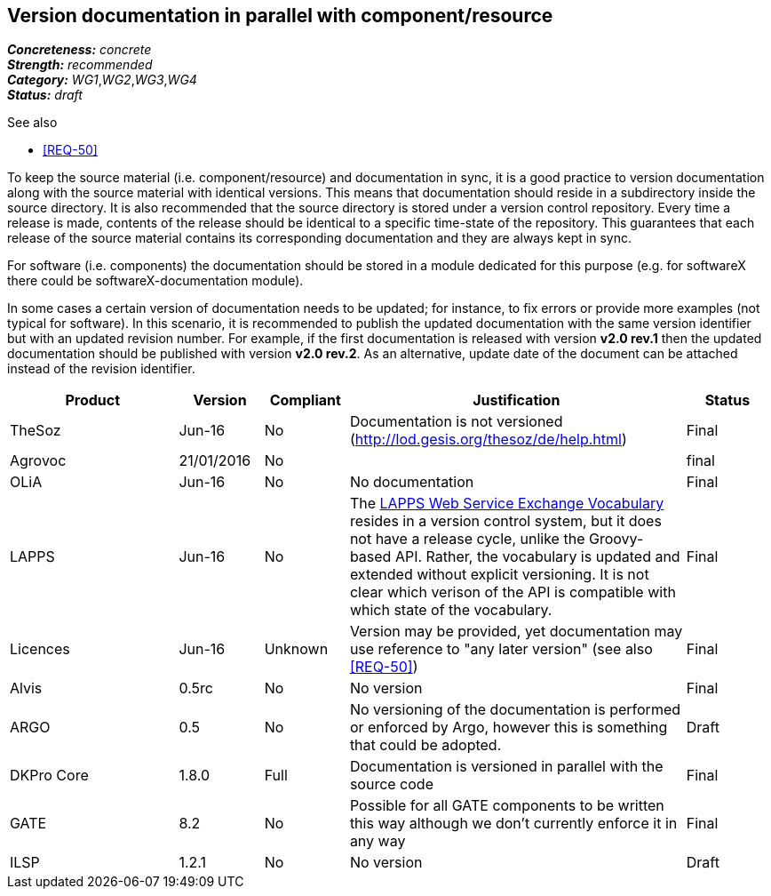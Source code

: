 == Version documentation in parallel with component/resource

[%hardbreaks]
[small]#*_Concreteness:_* __concrete__#
[small]#*_Strength:_*     __recommended__#
[small]#*_Category:_*     __WG1__,__WG2__,__WG3__,__WG4__#
[small]#*_Status:_*       __draft__#

.See also 
* <<REQ-50>>

To keep the source material (i.e. component/resource) and documentation in sync, it is a good practice to version
documentation along with the source material with identical versions. This means that documentation should reside in a
subdirectory inside the source directory. It is also recommended that the source directory is stored under a
version control repository. Every time a release is made, contents of the release should be identical to a specific
time-state of the repository. This guarantees that each release of the source material contains its corresponding
 documentation and they are always kept in sync.

For software (i.e. components) the documentation should be stored in a module dedicated for this purpose (e.g. for
softwareX there could be softwareX-documentation module).

In some cases a certain version of documentation needs to be updated; for instance, to fix errors or provide more
examples (not typical for software). In this scenario, it is recommended to publish the updated documentation with the
same version identifier but with an updated revision number. For example, if the first documentation is released with
version *v2.0 rev.1* then the updated documentation should be published with version *v2.0 rev.2*. As an alternative,
update date of the document can be attached instead of the revision identifier.

[cols="2,1,1,4,1"]
|====
|Product|Version|Compliant|Justification|Status

| TheSoz
| Jun-16
| No
| Documentation is not versioned (http://lod.gesis.org/thesoz/de/help.html)
| Final

| Agrovoc
| 21/01/2016
| No
|
| final

| OLiA
| Jun-16
| No
| No documentation
| Final

| LAPPS
| Jun-16
| No
| The link:http://vocab.lappsgrid.org[LAPPS Web Service Exchange Vocabulary] resides in a version control system, but it does not have a release cycle, unlike the Groovy-based API. Rather, the vocabulary is updated and extended without explicit versioning. It is not clear which verison of the API is compatible with which state of the vocabulary.
| Final

| Licences
| Jun-16
| Unknown
| Version may be provided, yet documentation may use reference to "any later version" (see also <<REQ-50>>)
| Final

| Alvis
| 0.5rc
| No
| No version
| Final

| ARGO
| 0.5
| No
| No versioning of the documentation is performed or enforced by Argo, however this is something that could be adopted.
| Draft

| DKPro Core
| 1.8.0
| Full
| Documentation is versioned in parallel with the source code
| Final

| GATE
| 8.2
| No
| Possible for all GATE components to be written this way although we don't currently enforce it in any way
| Final

| ILSP
| 1.2.1
| No
| No version
| Draft

|====

